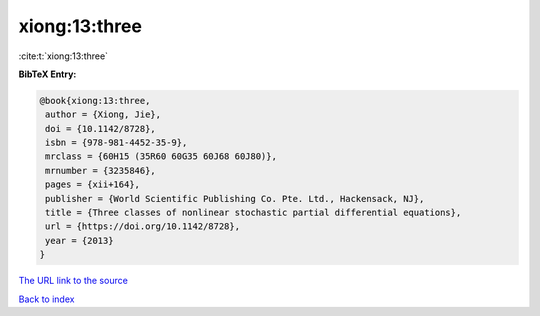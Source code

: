 xiong:13:three
==============

:cite:t:`xiong:13:three`

**BibTeX Entry:**

.. code-block:: bibtex

   @book{xiong:13:three,
    author = {Xiong, Jie},
    doi = {10.1142/8728},
    isbn = {978-981-4452-35-9},
    mrclass = {60H15 (35R60 60G35 60J68 60J80)},
    mrnumber = {3235846},
    pages = {xii+164},
    publisher = {World Scientific Publishing Co. Pte. Ltd., Hackensack, NJ},
    title = {Three classes of nonlinear stochastic partial differential equations},
    url = {https://doi.org/10.1142/8728},
    year = {2013}
   }
`The URL link to the source <ttps://doi.org/10.1142/8728}>`_


`Back to index <../By-Cite-Keys.html>`_
